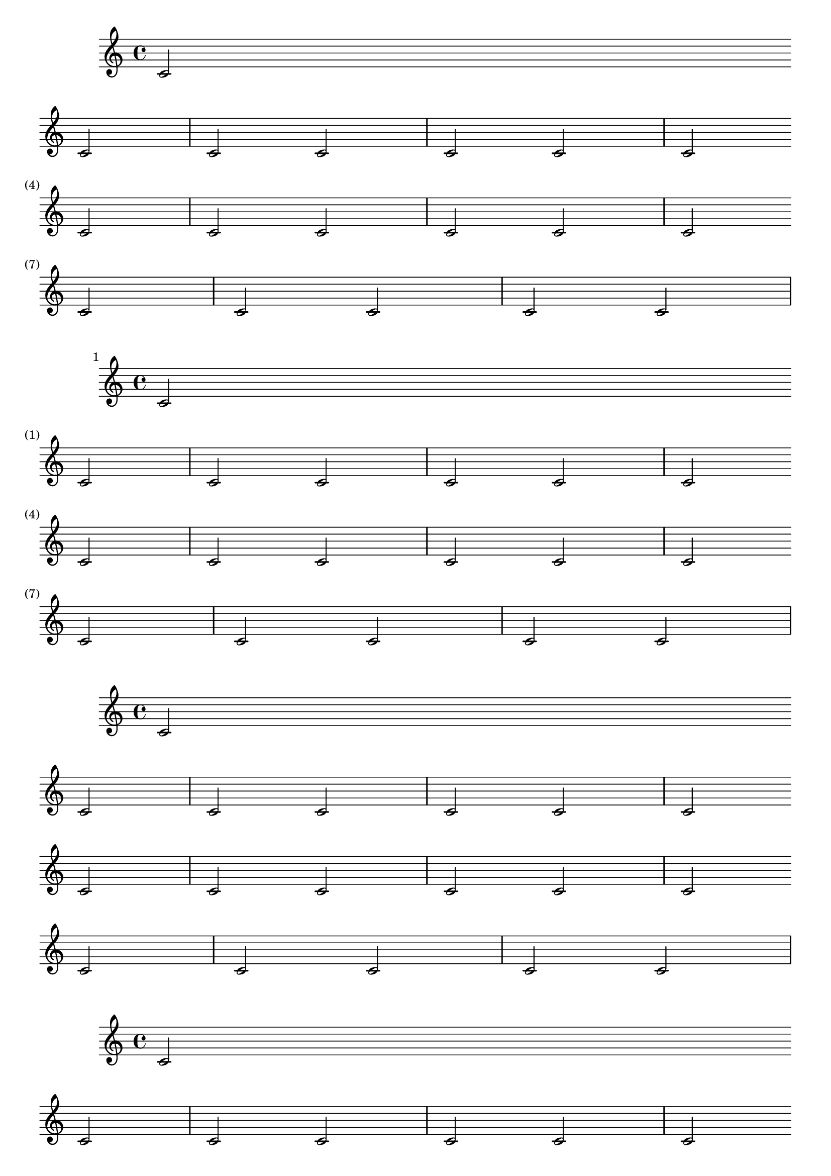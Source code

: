 \version "2.15.24"

\header {
  texidoc = "The @code{barNumberVisibility} property controls at what
intervals bar numbers are printed.
"
}

music = \relative c' {
  \repeat unfold 3 { c2 \bar "" \break \repeat unfold 5 c2 }
}

{
  \set Score.barNumberVisibility = #first-bar-number-invisible
  \music
}

{
  \set Score.barNumberVisibility = #all-bar-numbers-visible
  \music
}

{
  \set Score.barNumberVisibility = #(every-nth-bar-number-visible 3)
  \music
}

{
  \set Score.barNumberVisibility = #(modulo-bar-number-visible 3 2)
  \music
}

{
  \set Score.barNumberVisibility = #first-bar-number-invisible-save-broken-bars
  \music
}

{
  \set Score.barNumberVisibility = #first-bar-number-invisible-and-no-parenthesized-bar-numbers
  \music
}
